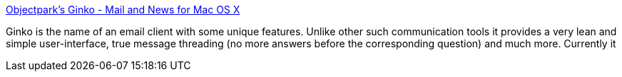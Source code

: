 :jbake-type: post
:jbake-status: published
:jbake-title: Objectpark's Ginko - Mail and News for Mac OS X
:jbake-tags: software,freeware,open-source,macosx,réseau,email,nntp,_mois_mars,_année_2005
:jbake-date: 2005-03-16
:jbake-depth: ../
:jbake-uri: shaarli/1110967179000.adoc
:jbake-source: https://nicolas-delsaux.hd.free.fr/Shaarli?searchterm=http%3A%2F%2Fwww.objectpark.org%2FGinko.html&searchtags=software+freeware+open-source+macosx+r%C3%A9seau+email+nntp+_mois_mars+_ann%C3%A9e_2005
:jbake-style: shaarli

http://www.objectpark.org/Ginko.html[Objectpark's Ginko - Mail and News for Mac OS X]

Ginko is the name of an email client with some unique features. Unlike other such communication tools it provides a very lean and simple user-interface, true message threading (no more answers before the corresponding question) and much more. Currently it
